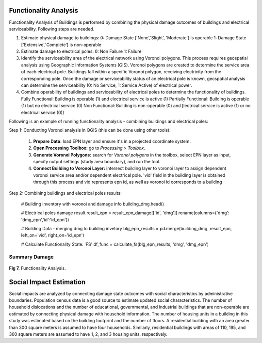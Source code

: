 ====================
Functionality Analysis
====================

Functionality Analysis of Buildings is performed by combining the physical damage outcomes of buildings and electrical serviceability. Following steps are needed.

1. Estimate physical damage to buildings: 
   0: Damage State ['None','Slight', 'Moderate'] is operable
   1: Damage State ['Extensive','Complete'] is non-operable
2. Estimate damage to electrical poles:
   0: Non Failure
   1: Failure
3. Identify the serviceability area of the electrical network using Voronoi polygons. This process requires geospatial analysis using Geographic Information Systems (GIS). Voronoi polygons are created to determine the service area of each electrical pole. Buildings fall within a specific Voronoi polygon, receiving electricity from the corresponding pole. Once the damage or serviceability status of an electrical pole is known, geospatial analysis can determine the serviceability (0: No Service, 1: Service Active) of electrical power.

4. Combine operability of buildings and serviceability of electrical poles to determine the functionality of buildings.
   Fully Functional: Building is operable (1) and electrical service is active (1)
   Partially Functional: Building is operable (1) but no electrical service (0)
   Non Functional: Building is non-operable (0) and [lectrical service is active (1) or no electrical service (0)]

Following is an example of running functionality analysis - combining buildings and electrical poles::

Step 1: Conducting Voronoi analysis in QGIS (this can be done using other tools):
   
   1. **Prepare Data:** load EPN layer and ensure it's in a projected coordinate system.
   2. **Open Processing Toolbox:** go to `Processing` > `Toolbox`.
   3. **Generate Voronoi Polygons:** search for `Voronoi polygons` in the toolbox, select EPN layer as input, specify output settings (study area boundary), and run the tool.
   4. **Connect Building to Voronoi Layer:** intersect building layer to voronoi layer to assign dependent voronoi service area and/or dependent electrical pole. 'vid' field in the building layer is obtained through this process and vid represents epn id, as well as voronoi id corresponds to a building

Step 2: Combining buildings and electrical poles results:

   # Building inventory with voronoi and damage info
   building_dmg.head()
   
   # Electrical poles damage result
   result_epn = result_epn_damage[['id', 'dmg']].rename(columns={'dmg': 'dmg_epn','id':'id_epn'})
   
   # Building Data - merging dmg to building invetory
   blg_epn_results = pd.merge(building_dmg, result_epn, left_on='vid', right_on='id_epn')
   
   # Calculate Functionality State: 'FS'
   df_func = calculate_fs(blg_epn_results, 'dmg', 'dmg_epn')

Summary Damage
-------------------------------
.. figure:: figures/functionality.png
   :scale: 25%
   :alt: Logo

**Fig 7.** Functionality Analysis.


===============
Social Impact Estimation
===============

Social impacts are analyzed by connecting damage state outcomes with social characteristics by administrative boundaries. Population census data is a good source to estimate updated social characteristics. The number of household dislocations and the number of educational, governmental, and industrial buildings that are non-operable are estimated by connecting physical damage with household information. The number of housing units in a building in this study was estimated based on the building footprint and the number of floors. A residential building with an area greater than 300 square meters is assumed to have four households. Similarly, residential buildings with areas of 110, 195, and 300 square meters are assumed to have 1, 2, and 3 housing units, respectively.


